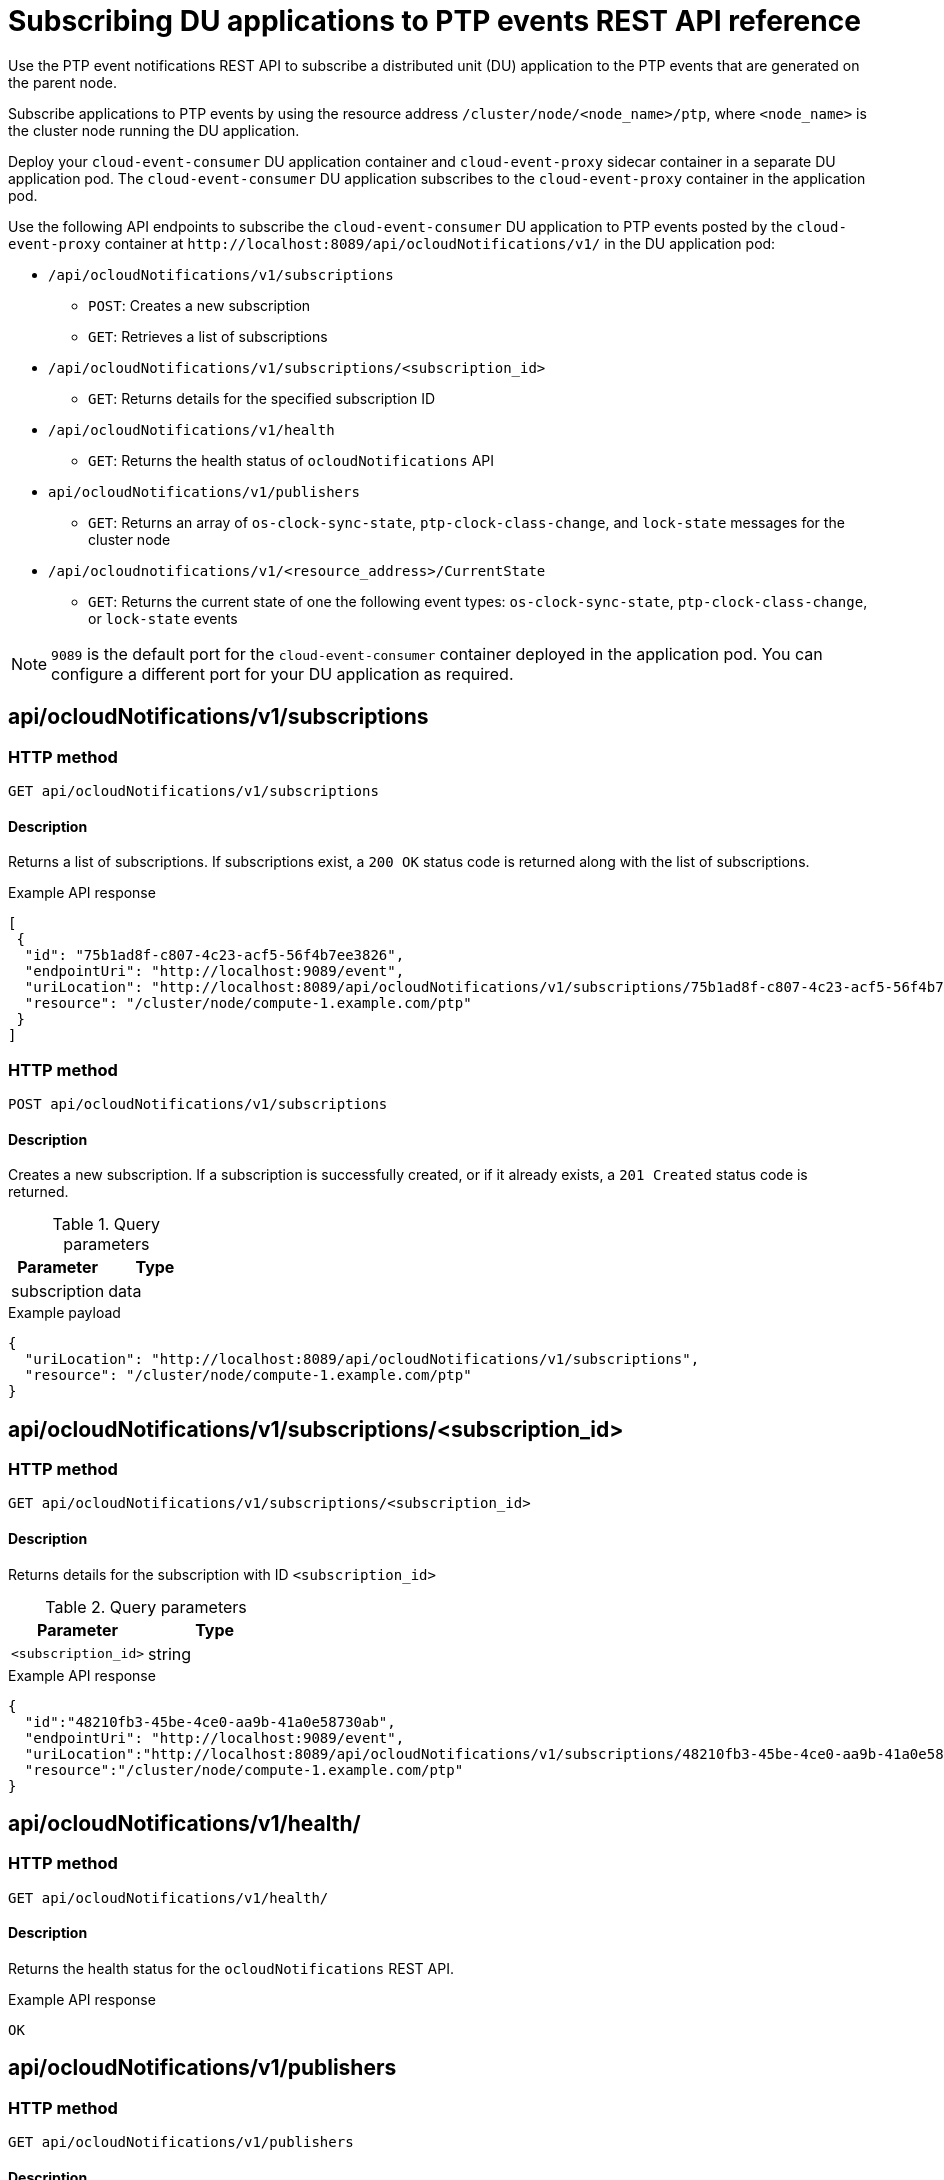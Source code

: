 // Module included in the following assemblies:
//
// * networking/using-ptp.adoc

[id="cnf-fast-event-notifications-api-refererence_{context}"]
= Subscribing DU applications to PTP events REST API reference

Use the PTP event notifications REST API to subscribe a distributed unit (DU) application to the PTP events that are generated on the parent node.

Subscribe applications to PTP events by using the resource address `/cluster/node/<node_name>/ptp`, where `<node_name>` is the cluster node running the DU application.

Deploy your `cloud-event-consumer` DU application container and `cloud-event-proxy` sidecar container in a separate DU application pod. The `cloud-event-consumer` DU application subscribes to the `cloud-event-proxy` container in the application pod.

Use the following API endpoints to subscribe the `cloud-event-consumer` DU application to PTP events posted by the `cloud-event-proxy` container at [x-]`http://localhost:8089/api/ocloudNotifications/v1/` in the DU application pod:

* `/api/ocloudNotifications/v1/subscriptions`
- `POST`: Creates a new subscription
- `GET`: Retrieves a list of subscriptions

* `/api/ocloudNotifications/v1/subscriptions/<subscription_id>`
- `GET`: Returns details for the specified subscription ID

* `/api/ocloudNotifications/v1/health`
- `GET`: Returns the health status of `ocloudNotifications` API

* `api/ocloudNotifications/v1/publishers`
- `GET`: Returns an array of `os-clock-sync-state`, `ptp-clock-class-change`, and `lock-state` messages for the cluster node

* `/api/ocloudnotifications/v1/<resource_address>/CurrentState`
-  `GET`: Returns the current state of one the following event types: `os-clock-sync-state`, `ptp-clock-class-change`, or `lock-state` events

[NOTE]
====
`9089` is the default port for the `cloud-event-consumer` container deployed in the application pod. You can configure a different port for your DU application as required.
====

== api/ocloudNotifications/v1/subscriptions

[discrete]
=== HTTP method

`GET api/ocloudNotifications/v1/subscriptions`

[discrete]
==== Description

Returns a list of subscriptions. If subscriptions exist, a `200 OK` status code is returned along with the list of subscriptions.

.Example API response
[source,json]
----
[
 {
  "id": "75b1ad8f-c807-4c23-acf5-56f4b7ee3826",
  "endpointUri": "http://localhost:9089/event",
  "uriLocation": "http://localhost:8089/api/ocloudNotifications/v1/subscriptions/75b1ad8f-c807-4c23-acf5-56f4b7ee3826",
  "resource": "/cluster/node/compute-1.example.com/ptp"
 }
]
----

[discrete]
=== HTTP method

`POST api/ocloudNotifications/v1/subscriptions`

[discrete]
==== Description

Creates a new subscription. If a subscription is successfully created, or if it already exists, a `201 Created` status code is returned.

.Query parameters
|===
| Parameter | Type

| subscription
| data
|===

.Example payload
[source,json]
----
{
  "uriLocation": "http://localhost:8089/api/ocloudNotifications/v1/subscriptions",
  "resource": "/cluster/node/compute-1.example.com/ptp"
}
----

== api/ocloudNotifications/v1/subscriptions/<subscription_id>

[discrete]
=== HTTP method

`GET api/ocloudNotifications/v1/subscriptions/<subscription_id>`

[discrete]
==== Description

Returns details for the subscription with ID `<subscription_id>`

.Query parameters
|===
| Parameter | Type

| `<subscription_id>`
| string
|===

.Example API response
[source,json]
----
{
  "id":"48210fb3-45be-4ce0-aa9b-41a0e58730ab",
  "endpointUri": "http://localhost:9089/event",
  "uriLocation":"http://localhost:8089/api/ocloudNotifications/v1/subscriptions/48210fb3-45be-4ce0-aa9b-41a0e58730ab",
  "resource":"/cluster/node/compute-1.example.com/ptp"
}
----

== api/ocloudNotifications/v1/health/

[discrete]
=== HTTP method

`GET api/ocloudNotifications/v1/health/`

[discrete]
==== Description

Returns the health status for the `ocloudNotifications` REST API.

.Example API response
[source,terminal]
----
OK
----

== api/ocloudNotifications/v1/publishers

[discrete]
=== HTTP method

`GET api/ocloudNotifications/v1/publishers`

[discrete]
==== Description

Returns an array of `os-clock-sync-state`, `ptp-clock-class-change`, and `lock-state` details for the cluster node. The system generates notifications when the relevant equipment state changes.

* `os-clock-sync-state` notifications describe the host operating system clock synchronization state. Can be in `LOCKED` or `FREERUN` state.
* `ptp-clock-class-change` notifications describe the current state of the PTP clock class.
* `lock-state` notifications describe the current status of the PTP equipment lock state. Can be in `LOCKED`, `HOLDOVER` or `FREERUN` state.

.Example API response
[source,json]
----
[
  {
    "id": "0fa415ae-a3cf-4299-876a-589438bacf75",
    "endpointUri": "http://localhost:9085/api/ocloudNotifications/v1/dummy",
    "uriLocation": "http://localhost:9085/api/ocloudNotifications/v1/publishers/0fa415ae-a3cf-4299-876a-589438bacf75",
    "resource": "/cluster/node/compute-1.example.com/sync/sync-status/os-clock-sync-state"
  },
  {
    "id": "28cd82df-8436-4f50-bbd9-7a9742828a71",
    "endpointUri": "http://localhost:9085/api/ocloudNotifications/v1/dummy",
    "uriLocation": "http://localhost:9085/api/ocloudNotifications/v1/publishers/28cd82df-8436-4f50-bbd9-7a9742828a71",
    "resource": "/cluster/node/compute-1.example.com/sync/ptp-status/ptp-clock-class-change"
  },
  {
    "id": "44aa480d-7347-48b0-a5b0-e0af01fa9677",
    "endpointUri": "http://localhost:9085/api/ocloudNotifications/v1/dummy",
    "uriLocation": "http://localhost:9085/api/ocloudNotifications/v1/publishers/44aa480d-7347-48b0-a5b0-e0af01fa9677",
    "resource": "/cluster/node/compute-1.example.com/sync/ptp-status/lock-state"
  }
]
----

You can find `os-clock-sync-state`, `ptp-clock-class-change` and `lock-state` events in the logs for the `cloud-event-proxy` container. For example:

[source,terminal]
----
$ oc logs -f linuxptp-daemon-cvgr6 -n openshift-ptp -c cloud-event-proxy
----

.Example os-clock-sync-state event
[source,json]
----
{
   "id":"c8a784d1-5f4a-4c16-9a81-a3b4313affe5",
   "type":"event.sync.sync-status.os-clock-sync-state-change",
   "source":"/cluster/compute-1.example.com/ptp/CLOCK_REALTIME",
   "dataContentType":"application/json",
   "time":"2022-05-06T15:31:23.906277159Z",
   "data":{
      "version":"v1",
      "values":[
         {
            "resource":"/sync/sync-status/os-clock-sync-state",
            "dataType":"notification",
            "valueType":"enumeration",
            "value":"LOCKED"
         },
         {
            "resource":"/sync/sync-status/os-clock-sync-state",
            "dataType":"metric",
            "valueType":"decimal64.3",
            "value":"-53"
         }
      ]
   }
}
----

.Example ptp-clock-class-change event
[source,json]
----
{
   "id":"69eddb52-1650-4e56-b325-86d44688d02b",
   "type":"event.sync.ptp-status.ptp-clock-class-change",
   "source":"/cluster/compute-1.example.com/ptp/ens2fx/master",
   "dataContentType":"application/json",
   "time":"2022-05-06T15:31:23.147100033Z",
   "data":{
      "version":"v1",
      "values":[
         {
            "resource":"/sync/ptp-status/ptp-clock-class-change",
            "dataType":"metric",
            "valueType":"decimal64.3",
            "value":"135"
         }
      ]
   }
}
----

.Example lock-state event
[source,json]
----
{
   "id":"305ec18b-1472-47b3-aadd-8f37933249a9",
   "type":"event.sync.ptp-status.ptp-state-change",
   "source":"/cluster/compute-1.example.com/ptp/ens2fx/master",
   "dataContentType":"application/json",
   "time":"2022-05-06T15:31:23.467684081Z",
   "data":{
      "version":"v1",
      "values":[
         {
            "resource":"/sync/ptp-status/lock-state",
            "dataType":"notification",
            "valueType":"enumeration",
            "value":"LOCKED"
         },
         {
            "resource":"/sync/ptp-status/lock-state",
            "dataType":"metric",
            "valueType":"decimal64.3",
            "value":"62"
         }
      ]
   }
}
----

== /api/ocloudnotifications/v1/<resource_address>/CurrentState

[discrete]
=== HTTP method

`GET api/ocloudNotifications/v1/cluster/node/<node_name>/sync/ptp-status/lock-state/CurrentState`

`GET api/ocloudNotifications/v1/cluster/node/<node_name>/sync/sync-status/os-clock-sync-state/CurrentState`

`GET api/ocloudNotifications/v1/cluster/node/<node_name>/sync/ptp-status/ptp-clock-class-change/CurrentState`

[discrete]
==== Description

Configure the `CurrentState` API endpoint to return the current state of the `os-clock-sync-state`, `ptp-clock-class-change`, or `lock-state` events for the cluster node.

* `os-clock-sync-state` notifications describe the host operating system clock synchronization state. Can be in `LOCKED` or `FREERUN` state.
* `ptp-clock-class-change` notifications describe the current state of the PTP clock class.
* `lock-state` notifications describe the current status of the PTP equipment lock state. Can be in `LOCKED`, `HOLDOVER` or `FREERUN` state.

.Query parameters
|===
| Parameter | Type

| `<resource_address>`
| string
|===

.Example lock-state API response
[source,json]
----
{
  "id": "c1ac3aa5-1195-4786-84f8-da0ea4462921",
  "type": "event.sync.ptp-status.ptp-state-change",
  "source": "/cluster/node/compute-1.example.com/sync/ptp-status/lock-state",
  "dataContentType": "application/json",
  "time": "2023-01-10T02:41:57.094981478Z",
  "data": {
    "version": "v1",
    "values": [
      {
        "resource": "/cluster/node/compute-1.example.com/ens5fx/master",
        "dataType": "notification",
        "valueType": "enumeration",
        "value": "LOCKED"
      },
      {
        "resource": "/cluster/node/compute-1.example.com/ens5fx/master",
        "dataType": "metric",
        "valueType": "decimal64.3",
        "value": "29"
      }
    ]
  }
}
----

.Example os-clock-sync-state API response
[source,json]
----
{
  "specversion": "0.3",
  "id": "4f51fe99-feaa-4e66-9112-66c5c9b9afcb",
  "source": "/cluster/node/compute-1.example.com/sync/sync-status/os-clock-sync-state",
  "type": "event.sync.sync-status.os-clock-sync-state-change",
  "subject": "/cluster/node/compute-1.example.com/sync/sync-status/os-clock-sync-state",
  "datacontenttype": "application/json",
  "time": "2022-11-29T17:44:22.202Z",
  "data": {
    "version": "v1",
    "values": [
      {
        "resource": "/cluster/node/compute-1.example.com/CLOCK_REALTIME",
        "dataType": "notification",
        "valueType": "enumeration",
        "value": "LOCKED"
      },
      {
        "resource": "/cluster/node/compute-1.example.com/CLOCK_REALTIME",
        "dataType": "metric",
        "valueType": "decimal64.3",
        "value": "27"
      }
    ]
  }
}
----

.Example ptp-clock-class-change API response
[source,json]
----
{
  "id": "064c9e67-5ad4-4afb-98ff-189c6aa9c205",
  "type": "event.sync.ptp-status.ptp-clock-class-change",
  "source": "/cluster/node/compute-1.example.com/sync/ptp-status/ptp-clock-class-change",
  "dataContentType": "application/json",
  "time": "2023-01-10T02:41:56.785673989Z",
  "data": {
    "version": "v1",
    "values": [
      {
        "resource": "/cluster/node/compute-1.example.com/ens5fx/master",
        "dataType": "metric",
        "valueType": "decimal64.3",
        "value": "165"
      }
    ]
  }
}
----
